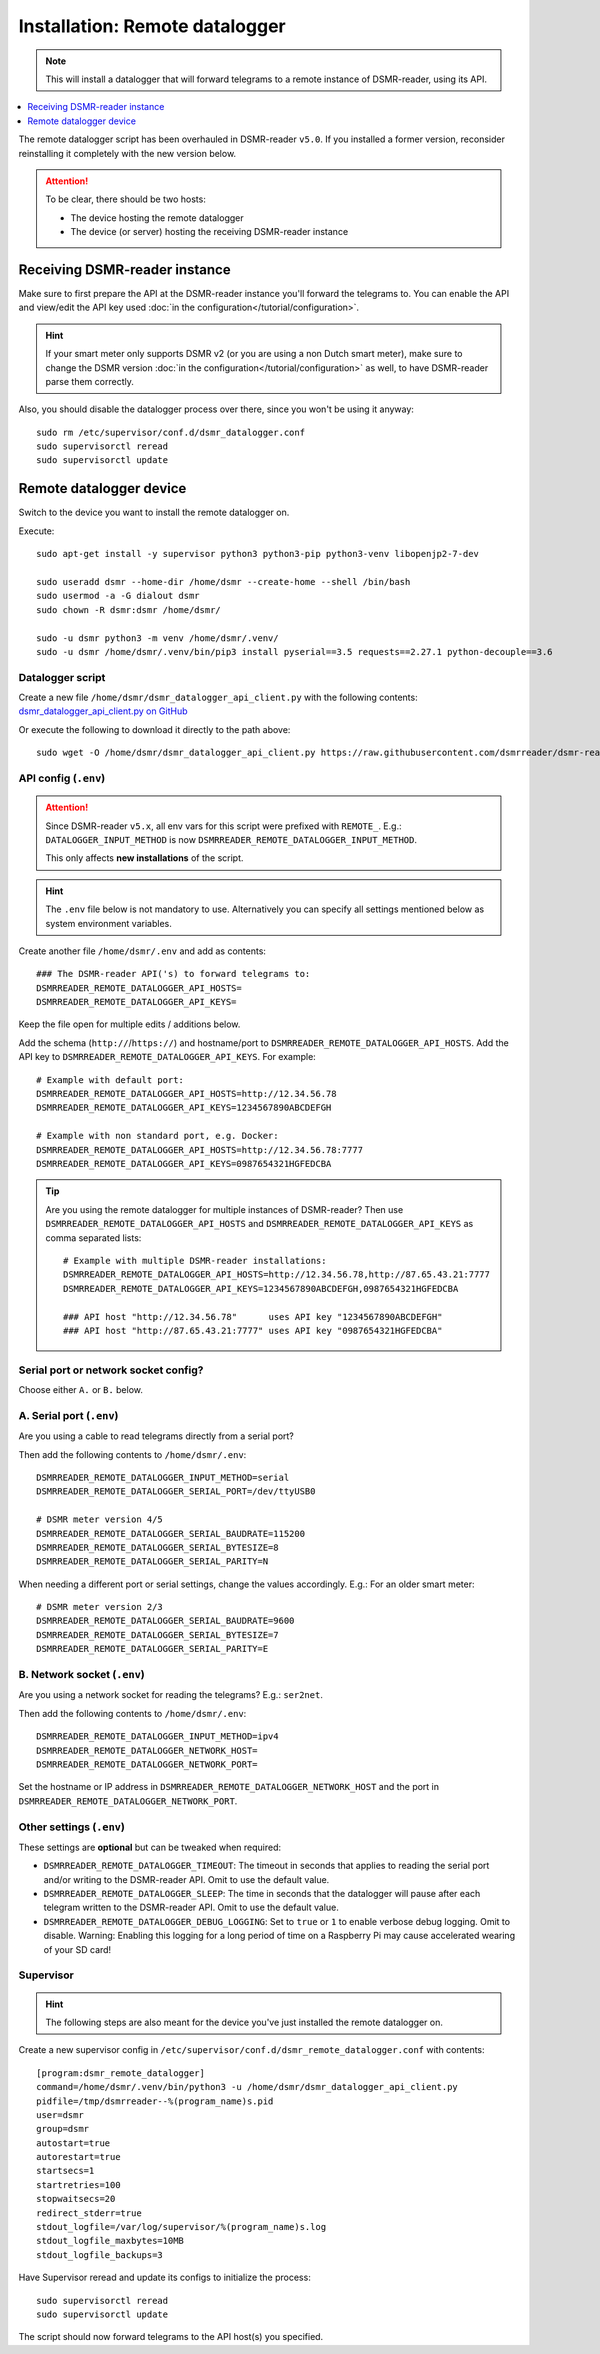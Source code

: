Installation: Remote datalogger
###############################

.. note::

    This will install a datalogger that will forward telegrams to a remote instance of DSMR-reader, using its API.

.. contents:: :local:
    :depth: 1

The remote datalogger script has been overhauled in DSMR-reader ``v5.0``.
If you installed a former version, reconsider reinstalling it completely with the new version below.

.. attention::

    To be clear, there should be two hosts:

    - The device hosting the remote datalogger
    - The device (or server) hosting the receiving DSMR-reader instance


Receiving DSMR-reader instance
------------------------------

Make sure to first prepare the API at the DSMR-reader instance you'll forward the telegrams to.
You can enable the API and view/edit the API key used :doc:`in the configuration</tutorial/configuration>`.

.. hint::

    If your smart meter only supports DSMR v2 (or you are using a non Dutch smart meter), make sure to change the DSMR version :doc:`in the configuration</tutorial/configuration>` as well, to have DSMR-reader parse them correctly.

Also, you should disable the datalogger process over there, since you won't be using it anyway::

    sudo rm /etc/supervisor/conf.d/dsmr_datalogger.conf
    sudo supervisorctl reread
    sudo supervisorctl update


Remote datalogger device
------------------------

Switch to the device you want to install the remote datalogger on.

Execute::

    sudo apt-get install -y supervisor python3 python3-pip python3-venv libopenjp2-7-dev

    sudo useradd dsmr --home-dir /home/dsmr --create-home --shell /bin/bash
    sudo usermod -a -G dialout dsmr
    sudo chown -R dsmr:dsmr /home/dsmr/

    sudo -u dsmr python3 -m venv /home/dsmr/.venv/
    sudo -u dsmr /home/dsmr/.venv/bin/pip3 install pyserial==3.5 requests==2.27.1 python-decouple==3.6


Datalogger script
^^^^^^^^^^^^^^^^^

Create a new file ``/home/dsmr/dsmr_datalogger_api_client.py`` with the following contents: `dsmr_datalogger_api_client.py on GitHub <https://github.com/dsmrreader/dsmr-reader/blob/v5/dsmr_datalogger/scripts/dsmr_datalogger_api_client.py>`_

Or execute the following to download it directly to the path above::

    sudo wget -O /home/dsmr/dsmr_datalogger_api_client.py https://raw.githubusercontent.com/dsmrreader/dsmr-reader/v5/dsmr_datalogger/scripts/dsmr_datalogger_api_client.py


API config (``.env``)
^^^^^^^^^^^^^^^^^^^^^

.. attention::

    Since DSMR-reader ``v5.x``, all env vars for this script were prefixed with ``REMOTE_``.
    E.g.: ``DATALOGGER_INPUT_METHOD`` is now ``DSMRREADER_REMOTE_DATALOGGER_INPUT_METHOD``.

    This only affects **new installations** of the script.

.. hint::

    The ``.env`` file below is not mandatory to use. Alternatively you can specify all settings mentioned below as system environment variables.

Create another file ``/home/dsmr/.env`` and add as contents::

    ### The DSMR-reader API('s) to forward telegrams to:
    DSMRREADER_REMOTE_DATALOGGER_API_HOSTS=
    DSMRREADER_REMOTE_DATALOGGER_API_KEYS=

Keep the file open for multiple edits / additions below.

Add the schema (``http://``/``https://``) and hostname/port to ``DSMRREADER_REMOTE_DATALOGGER_API_HOSTS``. Add the API key to ``DSMRREADER_REMOTE_DATALOGGER_API_KEYS``. For example::

    # Example with default port:
    DSMRREADER_REMOTE_DATALOGGER_API_HOSTS=http://12.34.56.78
    DSMRREADER_REMOTE_DATALOGGER_API_KEYS=1234567890ABCDEFGH

    # Example with non standard port, e.g. Docker:
    DSMRREADER_REMOTE_DATALOGGER_API_HOSTS=http://12.34.56.78:7777
    DSMRREADER_REMOTE_DATALOGGER_API_KEYS=0987654321HGFEDCBA

.. tip::

    Are you using the remote datalogger for multiple instances of DSMR-reader? Then use ``DSMRREADER_REMOTE_DATALOGGER_API_HOSTS`` and ``DSMRREADER_REMOTE_DATALOGGER_API_KEYS`` as comma separated lists::

        # Example with multiple DSMR-reader installations:
        DSMRREADER_REMOTE_DATALOGGER_API_HOSTS=http://12.34.56.78,http://87.65.43.21:7777
        DSMRREADER_REMOTE_DATALOGGER_API_KEYS=1234567890ABCDEFGH,0987654321HGFEDCBA

        ### API host "http://12.34.56.78"      uses API key "1234567890ABCDEFGH"
        ### API host "http://87.65.43.21:7777" uses API key "0987654321HGFEDCBA"


Serial port or network socket config?
^^^^^^^^^^^^^^^^^^^^^^^^^^^^^^^^^^^^^
Choose either ``A.`` or ``B.`` below.


A. Serial port (``.env``)
^^^^^^^^^^^^^^^^^^^^^^^^^
Are you using a cable to read telegrams directly from a serial port?

Then add the following contents to ``/home/dsmr/.env``::

    DSMRREADER_REMOTE_DATALOGGER_INPUT_METHOD=serial
    DSMRREADER_REMOTE_DATALOGGER_SERIAL_PORT=/dev/ttyUSB0

    # DSMR meter version 4/5
    DSMRREADER_REMOTE_DATALOGGER_SERIAL_BAUDRATE=115200
    DSMRREADER_REMOTE_DATALOGGER_SERIAL_BYTESIZE=8
    DSMRREADER_REMOTE_DATALOGGER_SERIAL_PARITY=N

When needing a different port or serial settings, change the values accordingly. E.g.: For an older smart meter::

    # DSMR meter version 2/3
    DSMRREADER_REMOTE_DATALOGGER_SERIAL_BAUDRATE=9600
    DSMRREADER_REMOTE_DATALOGGER_SERIAL_BYTESIZE=7
    DSMRREADER_REMOTE_DATALOGGER_SERIAL_PARITY=E


B. Network socket (``.env``)
^^^^^^^^^^^^^^^^^^^^^^^^^^^^
Are you using a network socket for reading the telegrams? E.g.: ``ser2net``.

Then add the following contents to ``/home/dsmr/.env``::

    DSMRREADER_REMOTE_DATALOGGER_INPUT_METHOD=ipv4
    DSMRREADER_REMOTE_DATALOGGER_NETWORK_HOST=
    DSMRREADER_REMOTE_DATALOGGER_NETWORK_PORT=

Set the hostname or IP address in ``DSMRREADER_REMOTE_DATALOGGER_NETWORK_HOST`` and the port in ``DSMRREADER_REMOTE_DATALOGGER_NETWORK_PORT``.


Other settings (``.env``)
^^^^^^^^^^^^^^^^^^^^^^^^^

These settings are **optional** but can be tweaked when required:

- ``DSMRREADER_REMOTE_DATALOGGER_TIMEOUT``: The timeout in seconds that applies to reading the serial port and/or writing to the DSMR-reader API. Omit to use the default value.

- ``DSMRREADER_REMOTE_DATALOGGER_SLEEP``: The time in seconds that the datalogger will pause after each telegram written to the DSMR-reader API. Omit to use the default value.

- ``DSMRREADER_REMOTE_DATALOGGER_DEBUG_LOGGING``: Set to ``true`` or ``1`` to enable verbose debug logging. Omit to disable. Warning: Enabling this logging for a long period of time on a Raspberry Pi may cause accelerated wearing of your SD card!

Supervisor
^^^^^^^^^^

.. hint::

    The following steps are also meant for the device you've just installed the remote datalogger on.

Create a new supervisor config in ``/etc/supervisor/conf.d/dsmr_remote_datalogger.conf`` with contents::

    [program:dsmr_remote_datalogger]
    command=/home/dsmr/.venv/bin/python3 -u /home/dsmr/dsmr_datalogger_api_client.py
    pidfile=/tmp/dsmrreader--%(program_name)s.pid
    user=dsmr
    group=dsmr
    autostart=true
    autorestart=true
    startsecs=1
    startretries=100
    stopwaitsecs=20
    redirect_stderr=true
    stdout_logfile=/var/log/supervisor/%(program_name)s.log
    stdout_logfile_maxbytes=10MB
    stdout_logfile_backups=3


Have Supervisor reread and update its configs to initialize the process::

    sudo supervisorctl reread
    sudo supervisorctl update

The script should now forward telegrams to the API host(s) you specified.

